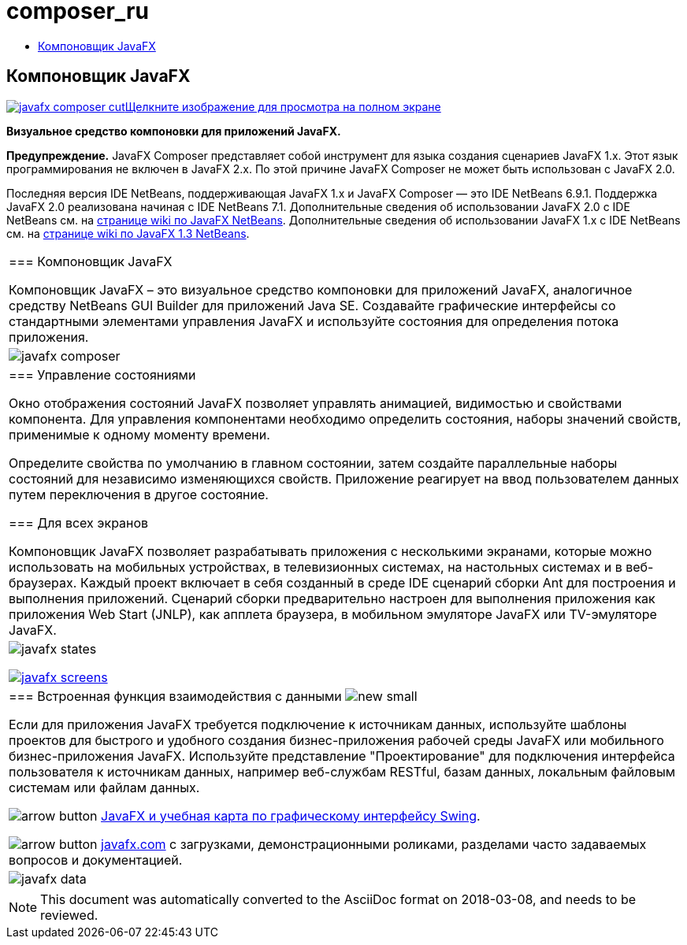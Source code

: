// 
//     Licensed to the Apache Software Foundation (ASF) under one
//     or more contributor license agreements.  See the NOTICE file
//     distributed with this work for additional information
//     regarding copyright ownership.  The ASF licenses this file
//     to you under the Apache License, Version 2.0 (the
//     "License"); you may not use this file except in compliance
//     with the License.  You may obtain a copy of the License at
// 
//       http://www.apache.org/licenses/LICENSE-2.0
// 
//     Unless required by applicable law or agreed to in writing,
//     software distributed under the License is distributed on an
//     "AS IS" BASIS, WITHOUT WARRANTIES OR CONDITIONS OF ANY
//     KIND, either express or implied.  See the License for the
//     specific language governing permissions and limitations
//     under the License.
//

= composer_ru
:jbake-type: page
:jbake-tags: oldsite, needsreview
:jbake-status: published
:keywords: Apache NetBeans  composer_ru
:description: Apache NetBeans  composer_ru
:toc: left
:toc-title:

== Компоновщик JavaFX

link:../../images_www/v6/9/screenshots/javafx-composer.png[image:javafx-composer-cut.png[][font-11]#Щелкните изображение для просмотрa на полном экране#]

*Визуальное средство компоновки для приложений JavaFX.*

*Предупреждение.* JavaFX Composer представляет собой инструмент для языка создания сценариев JavaFX 1.x. Этот язык программирования не включен в JavaFX 2.x. По этой причине JavaFX Composer не может быть использован с JavaFX 2.0.

Последняя версия IDE NetBeans, поддерживающая JavaFX 1.x и JavaFX Composer — это IDE NetBeans 6.9.1. Поддержка JavaFX 2.0 реализована начиная с IDE NetBeans 7.1. Дополнительные сведения об использовании JavaFX 2.0 с IDE NetBeans см. на link:http://wiki.netbeans.org/JavaFX[странице wiki по JavaFX NetBeans]. Дополнительные сведения об использовании JavaFX 1.x с IDE NetBeans см. на link:http://wiki.netbeans.org/JavaFX1.3[странице wiki по JavaFX 1.3 NetBeans].

|===
|=== Компоновщик JavaFX

Компоновщик JavaFX – это визуальное средство компоновки для приложений JavaFX, аналогичное средству NetBeans GUI Builder для приложений Java SE. Создавайте графические интерфейсы со стандартными элементами управления JavaFX и используйте состояния для определения потока приложения.

 |

image:javafx-composer.png[]

 

|=== Управление состояниями

Окно отображения состояний JavaFX позволяет управлять анимацией, видимостью и свойствами компонента. Для управления компонентами необходимо определить состояния, наборы значений свойств, применимые к одному моменту времени.

Определите свойства по умолчанию в главном состоянии, затем создайте параллельные наборы состояний для независимо изменяющихся свойств. Приложение реагирует на ввод пользователем данных путем переключения в другое состояние.


=== Для всех экранов

Компоновщик JavaFX позволяет разрабатывать приложения с несколькими экранами, которые можно использовать на мобильных устройствах, в телевизионных системах, на настольных системах и в веб-браузерах. Каждый проект включает в себя созданный в среде IDE сценарий сборки Ant для построения и выполнения приложений. Сценарий сборки предварительно настроен для выполнения приложения как приложения Web Start (JNLP), как апплета браузера, в мобильном эмуляторе JavaFX или TV-эмуляторе JavaFX.

 |

image:javafx-states.png[]

link:http://www.javafx.com/[image:javafx-screens.png[]]

 

|=== Встроенная функция взаимодействия с данными image:new_small.gif[]

Если для приложения JavaFX требуется подключение к источникам данных, используйте шаблоны проектов для быстрого и удобного создания бизнес-приложения рабочей среды JavaFX или мобильного бизнес-приложения JavaFX. Используйте представление "Проектирование" для подключения интерфейса пользователя к источникам данных, например веб-службам RESTful, базам данных, локальным файловым системам или файлам данных.


image:arrow-button.gif[] link:https://netbeans.org/kb/trails/matisse.html[JavaFX и учебная карта по графическому интерфейсу Swing].

image:arrow-button.gif[] link:http://www.javafx.com/[javafx.com] с загрузками, демонстрационными роликами, разделами часто задаваемых вопросов и документацией.

 |

image:javafx-data.png[]

 
|===



NOTE: This document was automatically converted to the AsciiDoc format on 2018-03-08, and needs to be reviewed.
